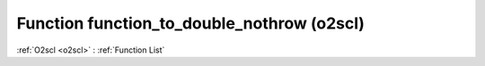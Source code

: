 Function function_to_double_nothrow (o2scl)
===========================================

:ref:`O2scl <o2scl>` : :ref:`Function List`

.. doxygenfunction:: o2scl::function_to_double_nothrow(std::string s, double &result, int verbose=0, o2scl::rng<> *r=0)

.. doxygenfunction:: o2scl::function_to_double_nothrow(std::string s, long double &result, int verbose=0)

.. doxygenfunction:: o2scl::function_to_double_nothrow(std::string s, fp_t &result, int verbose=0)

